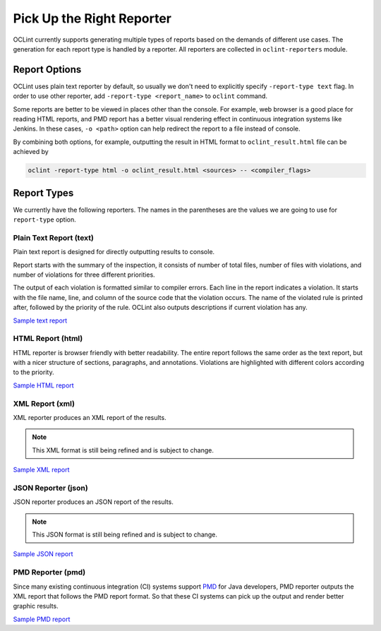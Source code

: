Pick Up the Right Reporter
==========================

OCLint currently supports generating multiple types of reports based on the demands of different use cases. The generation for each report type is handled by a reporter. All reporters are collected in ``oclint-reporters`` module.

.. seealso::

    You can `write your own reporters <../devel/reporters.html>`_ to extend OCLint with more capabilities.

Report Options
--------------

OCLint uses plain text reporter by default, so usually we don't need to explicitly specify ``-report-type text`` flag. In order to use other reporter, add ``-report-type <report_name>`` to ``oclint`` command.

Some reports are better to be viewed in places other than the console. For example, web browser is a good place for reading HTML reports, and PMD report has a better visual rendering effect in continuous integration systems like Jenkins. In these cases, ``-o <path>`` option can help redirect the report to a file instead of console.

By combining both options, for example, outputting the result in HTML format to ``oclint_result.html`` file can be achieved by

.. code-block:: bash

    oclint -report-type html -o oclint_result.html <sources> -- <compiler_flags>

Report Types
------------

We currently have the following reporters. The names in the parentheses are the values we are going to use for ``report-type`` option.

Plain Text Report (text)
^^^^^^^^^^^^^^^^^^^^^^^^

Plain text report is designed for directly outputting results to console.

Report starts with the summary of the inspection, it consists of number of total files, number of files with violations, and number of violations for three different priorities.

The output of each violation is formatted similar to compiler errors. Each line in the report indicates a violation. It starts with the file name, line, and column of the source code that the violation occurs. The name of the violated rule is printed after, followed by the priority of the rule. OCLint also outputs descriptions if current violation has any.

`Sample text report <../_static/sample-reports/sample.txt>`_

HTML Report (html)
^^^^^^^^^^^^^^^^^^

HTML reporter is browser friendly with better readability. The entire report follows the same order as the text report, but with a nicer structure of sections, paragraphs, and annotations. Violations are highlighted with different colors according to the priority.

`Sample HTML report <../_static/sample-reports/sample.html>`_

XML Report (xml)
^^^^^^^^^^^^^^^^

XML reporter produces an XML report of the results.

.. note::

    This XML format is still being refined and is subject to change. 

`Sample XML report <../_static/sample-reports/sample.xml>`_

JSON Reporter (json)
^^^^^^^^^^^^^^^^^^^^

JSON reporter produces an JSON report of the results.

.. note::

    This JSON format is still being refined and is subject to change.

`Sample JSON report <../_static/sample-reports/sample.json>`_

PMD Reporter (pmd)
^^^^^^^^^^^^^^^^^^

Since many existing continuous integration (CI) systems support `PMD <http://pmd.sourceforge.net/>`_ for Java developers, PMD reporter outputs the XML report that follows the PMD report format. So that these CI systems can pick up the output and render better graphic results.

`Sample PMD report <../_static/sample-reports/sample-pmd.xml>`_

.. seealso::

    We feel grateful if you could help us `write plugins for continuous integration systems <../devel/openings.html#more-reporters>`_.
